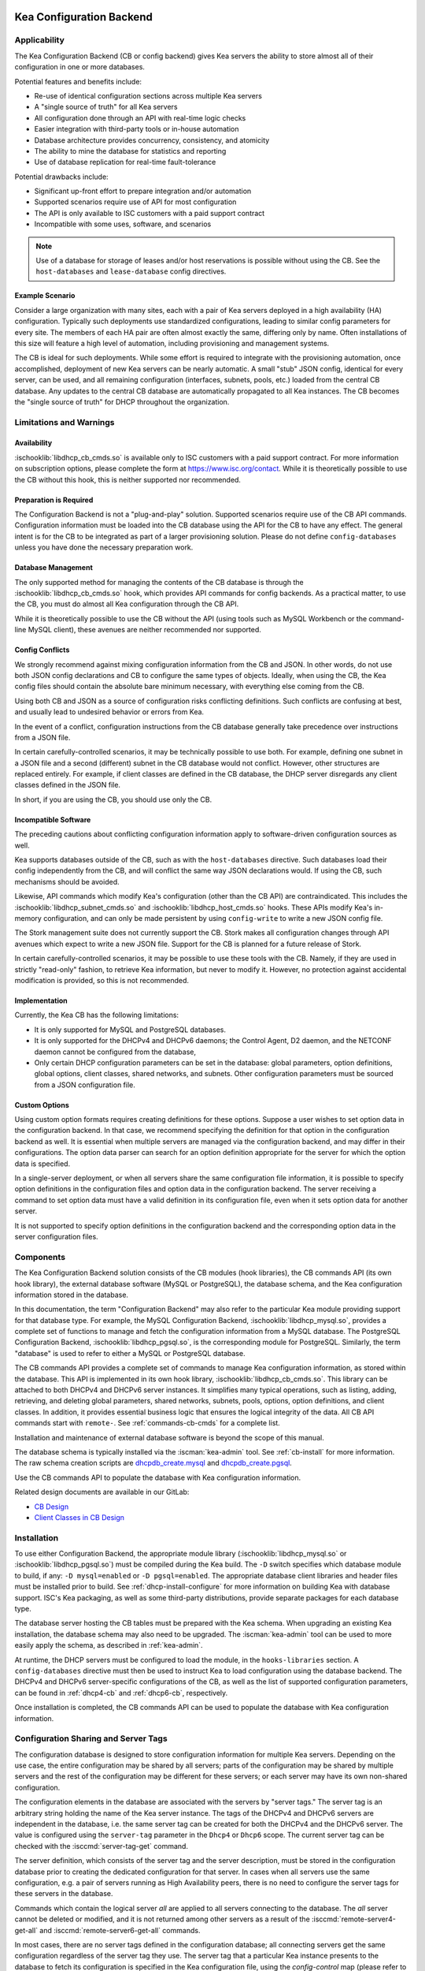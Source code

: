  .. _config-backend:

Kea Configuration Backend
=========================

.. _cb-applicability:

Applicability
-------------

The Kea Configuration Backend (CB or config backend) gives Kea servers the
ability to store almost all of their configuration in one or more databases.

Potential features and benefits include:

-  Re-use of identical configuration sections across multiple Kea servers

-  A "single source of truth" for all Kea servers

-  All configuration done through an API with real-time logic checks

-  Easier integration with third-party tools or in-house automation

-  Database architecture provides concurrency, consistency, and atomicity

-  The ability to mine the database for statistics and reporting

-  Use of database replication for real-time fault-tolerance

Potential drawbacks include:

-  Significant up-front effort to prepare integration and/or automation

-  Supported scenarios require use of API for most configuration

-  The API is only available to ISC customers with a paid support contract

-  Incompatible with some uses, software, and scenarios

.. note::

   Use of a database for storage of leases and/or host reservations is
   possible without using the CB.  See the ``host-databases`` and
   ``lease-database`` config directives.

Example Scenario
^^^^^^^^^^^^^^^^

Consider a large organization with many sites, each with a pair of Kea servers deployed in a high availability (HA) configuration.  Typically such deployments use standardized configurations, leading to similar config parameters for every site.  The members of each HA pair are often almost exactly the same, differing only by name.  Often installations of this size will feature a high level of automation, including provisioning and management systems.

The CB is ideal for such deployments.  While some effort is required to integrate with the provisioning automation, once accomplished, deployment of new Kea servers can be nearly automatic.  A small "stub" JSON config, identical for every server, can be used, and all remaining configuration (interfaces, subnets, pools, etc.) loaded from the central CB database.  Any updates to the central CB database are automatically propagated to all Kea instances.  The CB becomes the "single source of truth" for DHCP throughout the organization.

.. _cb-limitations:

Limitations and Warnings
------------------------

Availability
^^^^^^^^^^^^

:ischooklib:`libdhcp_cb_cmds.so` is available only to ISC customers with a
paid support contract. For more information on subscription options, please
complete the form at https://www.isc.org/contact.  While it is theoretically
possible to use the CB without this hook, this is neither supported nor
recommended.

Preparation is Required
^^^^^^^^^^^^^^^^^^^^^^^

The Configuration Backend is not a "plug-and-play" solution.  Supported
scenarios require use of the CB API commands.  Configuration information must
be loaded into the CB database using the API for the CB to have any effect.
The general intent is for the CB to be integrated as part of a larger
provisioning solution.  Please do not define ``config-databases`` unless you
have done the necessary preparation work.

Database Management
^^^^^^^^^^^^^^^^^^^

The only supported method for managing the contents of the CB database is
through the :ischooklib:`libdhcp_cb_cmds.so` hook, which provides API commands
for config backends.  As a practical matter, to use the CB, you must do almost
all Kea configuration through the CB API.

While it is theoretically possible to use the CB without the API (using tools
such as MySQL Workbench or the command-line MySQL client), these avenues are
neither recommended nor supported.

Config Conflicts
^^^^^^^^^^^^^^^^

We strongly recommend against mixing configuration information from the CB and
JSON.  In other words, do not use both JSON config declarations and CB to
configure the same types of objects.  Ideally, when using the CB, the Kea
config files should contain the absolute bare minimum necessary, with
everything else coming from the CB.

Using both CB and JSON as a source of configuration risks conflicting
definitions.  Such conflicts are confusing at best, and usually lead to
undesired behavior or errors from Kea.

In the event of a conflict, configuration instructions from the CB database
generally take precedence over instructions from a JSON file.

In certain carefully-controlled scenarios, it may be technically possible to
use both.  For example, defining one subnet in a JSON file and a second
(different) subnet in the CB database would not conflict.  However, other
structures are replaced entirely.  For example, if client classes are defined
in the CB database, the DHCP server disregards any client classes defined in
the JSON file.

In short, if you are using the CB, you should use only the CB.

Incompatible Software
^^^^^^^^^^^^^^^^^^^^^

The preceding cautions about conflicting configuration information apply to software-driven configuration sources as well.

Kea supports databases outside of the CB, such as with the ``host-databases``
directive.  Such databases load their config independently from the CB, and
will conflict the same way JSON declarations would.  If using the CB,
such mechanisms should be avoided.

Likewise, API commands which modify Kea's configuration (other than the
CB API) are contraindicated.  This includes the
:ischooklib:`libdhcp_subnet_cmds.so` and :ischooklib:`libdhcp_host_cmds.so`
hooks.  These APIs modify Kea's in-memory configuration, and can only be made
persistent by using ``config-write`` to write a new JSON config file.

The Stork management suite does not currently support the CB.  Stork makes all
configuration changes through API avenues which expect to write a new JSON
file.  Support for the CB is planned for a future release of Stork.

In certain carefully-controlled scenarios, it may be possible to use these
tools with the CB.  Namely, if they are used in strictly "read-only" fashion,
to retrieve Kea information, but never to modify it.  However, no protection
against accidental modification is provided, so this is not recommended.

Implementation
^^^^^^^^^^^^^^

Currently, the Kea CB has the following limitations:

- It is only supported for MySQL and PostgreSQL databases.

- It is only supported for the DHCPv4 and DHCPv6 daemons; the Control Agent,
  D2 daemon, and the NETCONF daemon cannot be configured from the database,

- Only certain DHCP configuration parameters can be set in the
  database: global parameters, option definitions, global options, client
  classes, shared networks, and subnets. Other configuration parameters
  must be sourced from a JSON configuration file.

Custom Options
^^^^^^^^^^^^^^

Using custom option formats requires creating definitions for these options.
Suppose a user wishes to set option data in the configuration backend. In
that case, we recommend specifying the definition for that option in the
configuration backend as well. It is essential when multiple servers are
managed via the configuration backend, and may differ in their
configurations. The option data parser can search for an option definition
appropriate for the server for which the option data is specified.

In a single-server deployment, or when all servers share the same
configuration file information, it is possible to specify option
definitions in the configuration files and option data in the configuration
backend. The server receiving a command to set option data must have a
valid definition in its configuration file, even when it sets option data
for another server.

It is not supported to specify option definitions in the configuration
backend and the corresponding option data in the server configuration files.

Components
----------

The Kea Configuration Backend solution consists of the CB modules (hook libraries), the CB commands API (its own hook library), the external database software (MySQL or PostgreSQL), the database schema, and the Kea configuration information stored in the database.

In this documentation, the term "Configuration Backend" may also refer to the
particular Kea module providing support for that database type.  For example,
the MySQL Configuration Backend, :ischooklib:`libdhcp_mysql.so`, provides a
complete set of functions to manage and fetch the configuration information
from a MySQL database.  The PostgreSQL Configuration Backend,
:ischooklib:`libdhcp_pgsql.so`, is the corresponding module for PostgreSQL.
Similarly, the term "database" is used to refer to either a MySQL or
PostgreSQL database.

The CB commands API provides a complete set of commands to manage Kea
configuration information, as stored within the database.  This API is
implemented in its own hook library, :ischooklib:`libdhcp_cb_cmds.so`.  This
library can be attached to both DHCPv4 and DHCPv6 server instances.  It
simplifies many typical operations, such as listing, adding, retrieving, and
deleting global parameters, shared networks, subnets, pools, options, option
definitions, and client classes. In addition, it provides essential business
logic that ensures the logical integrity of the data.  All CB API commands
start with ``remote-``.  See :ref:`commands-cb-cmds` for a complete
list.

Installation and maintenance of external database software is beyond the scope of this manual.

The database schema is typically installed via the :iscman:`kea-admin` tool.
See :ref:`cb-install` for more information. The raw schema creation scripts are
`dhcpdb_create.mysql <https://gitlab.isc.org/isc-projects/kea/blob/master/src/share/database/scripts/mysql/dhcpdb_create.mysql>`__
and
`dhcpdb_create.pgsql <https://gitlab.isc.org/isc-projects/kea/blob/master/src/share/database/scripts/pgsql/dhcpdb_create.pgsql>`__.

Use the CB commands API to populate the database with Kea configuration information.

Related design documents are available in our GitLab:

-  `CB Design <https://gitlab.isc.org/isc-projects/kea/wikis/designs/configuration-in-db-design>`__
-  `Client Classes in CB Design <https://gitlab.isc.org/isc-projects/kea/wikis/designs/client-classes-in-cb>`__

.. _cb-install:

Installation
------------

To use either Configuration Backend, the appropriate module library
(:ischooklib:`libdhcp_mysql.so` or :ischooklib:`libdhcp_pgsql.so`) must be
compiled during the Kea build.  The ``-D`` switch specifies which database
module to build, if any: ``-D mysql=enabled`` or ``-D pgsql=enabled``.  The
appropriate database client libraries and header files must be installed prior
to build.  See :ref:`dhcp-install-configure` for more information on building
Kea with database support.  ISC's Kea packaging, as well as some third-party
distributions, provide separate packages for each database type.

The database server hosting the CB tables must be prepared with the Kea
schema.  When upgrading an existing Kea installation, the database schema may
also need to be upgraded.  The :iscman:`kea-admin` tool can be used to more
easily apply the schema, as described in :ref:`kea-admin`.

At runtime, the DHCP servers must be configured to load the module, in the
``hooks-libraries`` section.  A ``config-databases`` directive must then be
used to instruct Kea to load configuration using the database backend.  The
DHCPv4 and DHCPv6 server-specific configurations of the CB, as well as the
list of supported configuration parameters, can be found in :ref:`dhcp4-cb`
and :ref:`dhcp6-cb`, respectively.

Once installation is completed, the CB commands API can be used to populate
the database with Kea configuration information.

Configuration Sharing and Server Tags
-------------------------------------

The configuration database is designed to store configuration information
for multiple Kea servers. Depending on the use case, the entire configuration
may be shared by all servers; parts of the configuration may be shared by
multiple servers and the rest of the configuration may be different for these
servers; or each server may have its own non-shared configuration.

The configuration elements in the database are associated with the servers
by "server tags." The server tag is an arbitrary string holding the name
of the Kea server instance. The tags of the DHCPv4 and DHCPv6 servers are
independent in the database, i.e. the same server tag can be created for
both the DHCPv4 and the DHCPv6 server. The value is configured
using the ``server-tag`` parameter in the ``Dhcp4`` or ``Dhcp6`` scope. The current
server tag can be checked with the :isccmd:`server-tag-get` command.

The server definition, which consists of the server tag and the server
description, must be stored in the configuration database prior to creating
the dedicated configuration for that server. In cases when all servers use
the same configuration, e.g. a pair of servers running as High Availability
peers, there is no need to configure the server tags for these
servers in the database.

Commands which contain the logical server `all` are applied to all servers
connecting to the database. The `all` server cannot be
deleted or modified, and it is not returned among other servers
as a result of the :isccmd:`remote-server4-get-all` and :isccmd:`remote-server6-get-all` commands.

In most cases, there are no server tags defined in the configuration
database; all connecting servers get the same configuration
regardless of the server tag they use. The server tag that a
particular Kea instance presents to the database to fetch its configuration
is specified in the Kea configuration file, using the
`config-control` map (please refer to the :ref:`dhcp4-cb-json` and
:ref:`dhcp6-cb-json` for details). All Kea instances presenting the same
server tag to the configuration database
are given the same configuration.

It is the administrator's choice whether
multiple Kea instances use the same server tag or each Kea instance uses
a different server tag. There is no requirement that the instances
running on the same physical or virtual machine use the same server tag. It is
even possible to configure the Kea server without assigning it a server tag.
In such a case the server will be given the configuration specified for `all`
servers.

To differentiate between different Kea server configurations, a
list of the server tags used by the servers must be stored in the
database. For the DHCPv4 and DHCPv6 servers, this can be done using the
:isccmd:`remote-server4-set` and :isccmd:`remote-server6-set` commands. The
server tags can then be used to associate the configuration information with
the servers. However, it is important to note that some DHCP
configuration elements may be associated with multiple server tags (known
as "shareable" elements), while
other configuration elements may be associated with only one
server tag ("non-shareable" elements). The :ref:`dhcp4-cb`
and :ref:`dhcp6-cb` sections list the DHCP-specific shareable and
non-shareable configuration elements; however, in this section we
briefly explain the differences between them.

A shareable configuration element is one which has some unique
property identifying it, and which may appear only once in
the database. An example of a shareable DHCP element is a subnet
instance: the subnet is a part of the network topology and we assume
that any particular subnet may have only one definition within this
network. Each subnet has two unique identifiers: the subnet identifier and the
subnet prefix. The subnet identifier is used in Kea to uniquely
identify the subnet within the network and to connect it with other configuration elements,
e.g. in host reservations. Some commands provided by
:ischooklib:`libdhcp_cb_cmds.so` allow the subnet
information to be accessed by either subnet identifier or prefix, and explicitly prohibit
using the server tag to access the subnet. This is because, in
general, the subnet definition is associated with multiple servers
rather than a single server. In fact, it may even be associated
with no servers (unassigned). Still, the unassigned subnet has an
identifier and prefix which can be used to access the subnet.

A shareable configuration element may be associated with multiple
servers, one server, or no servers. Deletion of the server which is
associated with the shareable element does not cause the deletion of
the shareable element. It merely deletes the association of the
deleted server with the element.

Unlike a shareable element, a non-shareable element must not be
explicitly associated with more than one server and must not exist
after the server is deleted (must not remain unassigned). A
non-shareable element only exists within the context of the server.
An example of a non-shareable element in DHCP is a global
parameter, e.g. `renew-timer`. The renew timer
is the value to be used by a particular server and only this
server. Other servers may have their respective renew timers
set to the same or different values. The renew timer
parameter has no unique identifier by which it could be
accessed, modified, or otherwise used. Global parameters like
the renew timer can be accessed by the parameter name and the
tag of the server for which they are configured. For example, the
:isccmd:`remote-global-parameter4-get` and
:isccmd:`remote-global-parameter6-get` commands allow
the value of the global parameter to be fetched by the parameter name and
the server name. Getting the global parameter only by its name (without
specifying the server tag) is not possible, because there may be many
global parameters with a given name in the database.

When the server associated with a non-shareable configuration element
is deleted, the configuration element is automatically deleted from
the database along with the server because the non-shareable element
must be always assigned to a server (or the logical server `all`).

The terms "shareable" and "non-shareable" only apply to associations
with user-defined servers; all configuration elements associated with
the logical server `all` are by definition shareable. For example: the
`renew-timer` associated with `all` servers is used
by all servers connecting to the database which do not have their specific
renew timers defined. In a special case, when none of the configuration
elements are associated with user-defined servers, the entire
configuration in the database is shareable because all its pieces
belong to `all` servers.

.. note::

   Be very careful when associating configuration elements with
   different server tags. The configuration backend does not protect
   against some possible misconfigurations that may arise from the
   wrong server tags' assignments. For example: if a shared
   network is assigned to one server and the subnets belonging to this shared network
   to another server, the servers will fail upon trying to fetch and
   use this configuration. The server fetching the subnets will be
   aware that the subnets are associated with the shared network, but
   the shared network will not be found by this server since it doesn't
   belong to it. In such a case, both the shared network and the subnets
   should be assigned to the same set of servers.
